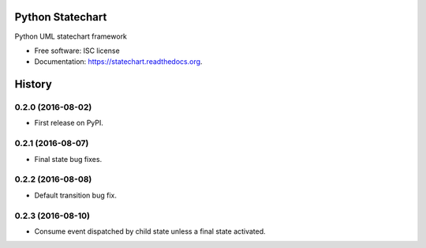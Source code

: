 ===============================
Python Statechart
===============================

.. image:: https://img.shields.io/pypi/v/statechart.svg
        :target: https://pypi.python.org/pypi/statechart

.. image:: https://img.shields.io/travis/leighmck/statechart.svg
        :target: https://travis-ci.org/leighmck/statechart

.. image:: https://readthedocs.org/projects/statechart/badge/?version=latest
        :target: https://readthedocs.org/projects/statechart/?badge=latest
        :alt: Documentation Status


Python UML statechart framework

* Free software: ISC license
* Documentation: https://statechart.readthedocs.org.


=======
History
=======

0.2.0 (2016-08-02)
------------------

* First release on PyPI.

0.2.1 (2016-08-07)
------------------

* Final state bug fixes.

0.2.2 (2016-08-08)
------------------

* Default transition bug fix.

0.2.3 (2016-08-10)
------------------

* Consume event dispatched by child state unless a final state activated.


